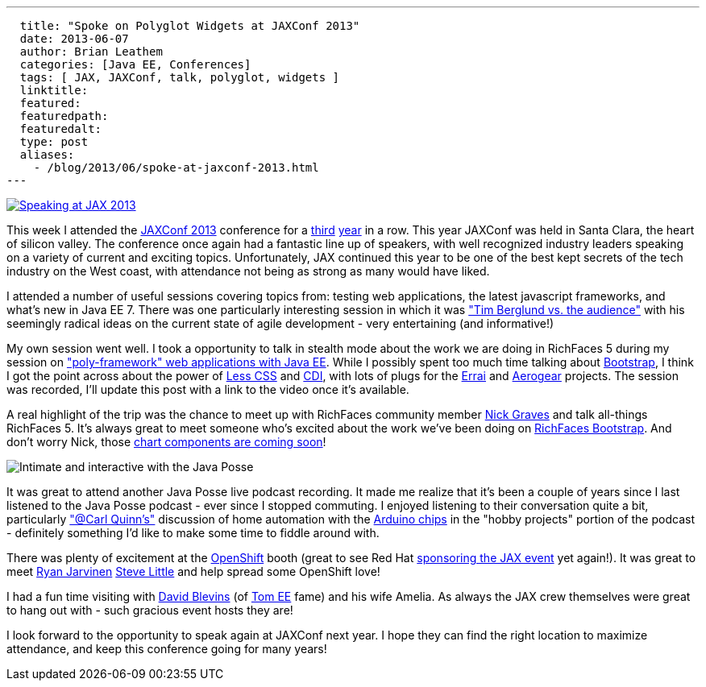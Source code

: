 ---
  title: "Spoke on Polyglot Widgets at JAXConf 2013"
  date: 2013-06-07
  author: Brian Leathem
  categories: [Java EE, Conferences]
  tags: [ JAX, JAXConf, talk, polyglot, widgets ]
  linktitle:
  featured:
  featuredpath:
  featuredalt:
  type: post
  aliases:
    - /blog/2013/06/spoke-at-jaxconf-2013.html
---

image::/img/blog/2013-03-05-speaking-at-jaxconf-2013/SpeakerButtonJAXConf2013.jpg["Speaking at JAX 2013", float="right", link="http://jaxconf.com/"]

This week I attended the http://jaxconf.com/[JAXConf 2013] conference for a http://www.bleathem.ca/blog/2011/06/seam-faces-jaxconfjsf-summit.html[third] http://www.bleathem.ca/blog/2012/07/jax-conf-2012.html[year] in a row.  This year JAXConf was held in Santa Clara, the heart of silicon valley.  The conference once again had a fantastic line up of speakers, with well recognized industry leaders speaking on a variety of current and exciting topics.  Unfortunately, JAX continued this year to be one of the best kept secrets of the tech industry on the West coast, with attendance not being as strong as many would have liked.

I attended a number of useful sessions covering topics from: testing web applications, the latest javascript frameworks, and what's new in Java EE 7.  There was one particularly interesting session in which it was https://twitter.com/brianleathem/status/342059221031985152["Tim Berglund vs. the audience"] with his seemingly radical ideas on the current state of agile development - very entertaining (and informative!)

My own session went well. I took a opportunity to talk in stealth mode about the work we are doing in RichFaces 5 during my session on http://www.bleathem.ca/talks/2013-JAX/polyframework-webapps.html["poly-framework" web applications with Java EE].  While I possibly spent too much time talking about http://twitter.github.io/bootstrap/[Bootstrap], I think I got the point across about the power of http://lesscss.org/[Less CSS] and http://cdi-spec.org/[CDI], with lots of plugs for the http://www.jboss.org/errai[Errai] and http://aerogear.org/[Aerogear] projects.  The session was recorded, I'll update this post with a link to the video once it's available.

A real highlight of the trip was the chance to meet up with RichFaces community member https://twitter.com/nicksgrave[Nick Graves] and talk all-things RichFaces 5.  It's always great to meet someone who's excited about the work we've been doing on https://bootstrap-richfaces.rhcloud.com/[RichFaces Bootstrap].  And don't worry Nick, those https://community.jboss.org/thread/224135[chart components are coming soon]!

image::/images/blog/2013-06-07-spoke-at-jaxconf-2013/javaposse.jpg["Intimate and interactive with the Java Posse", float="left"]

It was great to attend another Java Posse live podcast recording.  It made me realize that it's been a couple of years since I last listened to the Java Posse podcast - ever since I stopped commuting.  I enjoyed listening to their conversation quite a bit, particularly https://twitter.com/cquinn["@Carl Quinn's"] discussion of home automation with the http://www.arduino.cc/[Arduino chips] in the "hobby projects" portion of the podcast - definitely something I'd like to make some time to fiddle around with.

There was plenty of excitement at the https://www.openshift.com/[OpenShift] booth (great to see Red Hat http://jaxconf.com/sponsors/red-hat-openshift[sponsoring the JAX event] yet again!).  It was great to meet https://twitter.com/ryanj[Ryan Jarvinen] https://twitter.com/TheSteve0[Steve Little] and help spread some OpenShift love!

I had a fun time visiting with https://twitter.com/dblevins[David Blevins] (of http://tomee.apache.org/apache-tomee.html[Tom EE] fame) and his wife Amelia.  As always the JAX crew themselves were great to hang out with - such gracious event hosts they are!

I look forward to the opportunity to speak again at JAXConf next year.  I hope they can find the right location to maximize attendance, and keep this conference going for many years!

